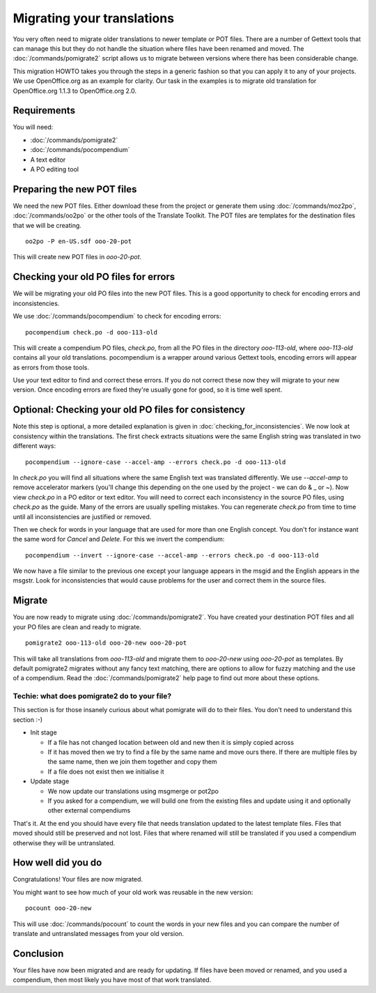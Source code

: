 
.. _migrating_translations:

Migrating your translations
***************************

You very often need to migrate older translations to newer template or POT files.  There are a number of Gettext tools
that can manage this but they do not handle the situation where files have been renamed and moved.  The :doc:`/commands/pomigrate2`
script allows us to migrate between versions where there has been considerable change.

This migration HOWTO takes you through the steps in a generic fashion so that you can apply it to any of your projects.  We use
OpenOffice.org as an example for clarity.  Our task in the examples is to migrate old translation for OpenOffice.org 1.1.3 to
OpenOffice.org 2.0.

.. _migrating_translations#requirements:

Requirements
============

You will need:

* :doc:`/commands/pomigrate2`
* :doc:`/commands/pocompendium`
* A text editor
* A PO editing tool

.. _migrating_translations#preparing_the_new_pot_files:

Preparing the new POT files
===========================

We need the new POT files.  Either download these from the project or generate them using :doc:`/commands/moz2po`, :doc:`/commands/oo2po` or the other tools of the Translate Toolkit.  The POT files are templates for the destination files that we will be creating.

::

  oo2po -P en-US.sdf ooo-20-pot

This will create new POT files in *ooo-20-pot*.

.. _migrating_translations#checking_your_old_po_files_for_errors:

Checking your old PO files for errors
=====================================

We will be migrating your old PO files into the new POT files.  This is a good opportunity to check for encoding errors and inconsistencies.

We use :doc:`/commands/pocompendium` to check for encoding errors::

  pocompendium check.po -d ooo-113-old

This will create a compendium PO files, *check.po*, from all the PO files in the directory *ooo-113-old*, where *ooo-113-old* contains
all your old translations.  pocompendium is a wrapper around various Gettext tools, encoding errors will appear as errors from those tools.

Use your text editor to find and correct these errors.  If you do not correct these now they will migrate to your new version.  Once encoding errors are fixed they're usually gone for good, so it is time well spent.

.. _migrating_translations#optional:_checking_your_old_po_files_for_consistency:

Optional: Checking your old PO files for consistency
====================================================

Note this step is optional, a more detailed explanation is given in :doc:`checking_for_inconsistencies`.  We now look at consistency within the translations.  The first check extracts situations were the same English string was translated in two different ways::

  pocompendium --ignore-case --accel-amp --errors check.po -d ooo-113-old

In *check.po* you will find all situations where the same English text was translated differently.  We use *--accel-amp* to remove accelerator markers (you'll change this depending on the one used by the project - we can do & _ or ~).   Now view *check.po* in a PO editor or text editor.  You will need to correct each inconsistency in the source PO files, using *check.po* as the guide.  Many of the errors are usually spelling mistakes.  You can regenerate *check.po* from time to time until all inconsistencies are justified or removed.

Then we check for words in your language that are used for more than one English concept.  You don't for instance want the same word for *Cancel* and *Delete*.  For this we invert the compendium::

  pocompendium --invert --ignore-case --accel-amp --errors check.po -d ooo-113-old

We now have a file similar to the previous one except your language appears in the msgid and the English appears in the msgstr.  Look for inconsistencies that would cause problems for the user and correct them in the source files.

.. _migrating_translations#migrate:

Migrate
=======

You are now ready to migrate using :doc:`/commands/pomigrate2`.  You have created your destination POT files and all your PO files are clean and ready to migrate.

::

  pomigrate2 ooo-113-old ooo-20-new ooo-20-pot

This will take all translations from *ooo-113-old* and migrate them to *ooo-20-new* using *ooo-20-pot* as templates.  By default pomigrate2 migrates without any fancy text matching, there are options to allow for fuzzy matching and the use of a compendium.  Read the :doc:`/commands/pomigrate2` help page to find out more about these options.

.. _migrating_translations#techie:_what_does_pomigrate2_do_to_your_file:

Techie: what does pomigrate2 do to your file?
---------------------------------------------

This section is for those insanely curious about what pomigrate will do to their files. You don't need to understand this section :-)

* Init stage

  * If a file has not changed location between old and new then it is simply copied across
  * If it has moved then we try to find a file by the same name and move ours there.  If there are multiple files by the same name, then we join them together and copy them
  * If a file does not exist then we initialise it

* Update stage

  * We now update our translations using msgmerge or pot2po
  * If you asked for a compendium, we will build one from the existing files and update using it and optionally other external compendiums

That's it. At the end you should have every file that needs translation updated to the latest template files.  Files that moved should still be preserved and not lost.  Files that where renamed will still be translated if you used a compendium otherwise they will be untranslated.

.. _migrating_translations#how_well_did_you_do:

How well did you do
===================

Congratulations! Your files are now migrated.

You might want to see how much of your old work was reusable in the new version::

  pocount ooo-20-new

This will use :doc:`/commands/pocount` to count the words in your new files and you can compare the number of translate and untranslated messages from your old version.

.. _migrating_translations#conclusion:

Conclusion
==========

Your files have now been migrated and are ready for updating.  If files have been moved or renamed, and you used a compendium, then most likely you have most of that work translated.
